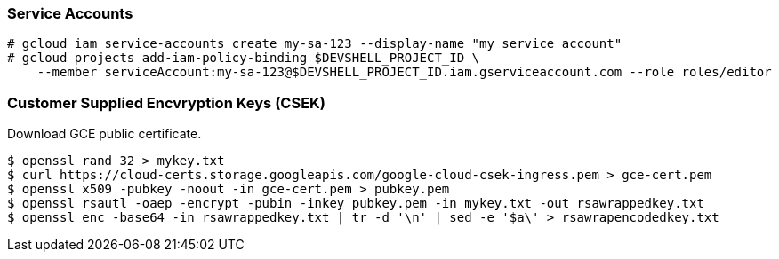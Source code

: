 === Service Accounts

```
# gcloud iam service-accounts create my-sa-123 --display-name "my service account"
# gcloud projects add-iam-policy-binding $DEVSHELL_PROJECT_ID \
    --member serviceAccount:my-sa-123@$DEVSHELL_PROJECT_ID.iam.gserviceaccount.com --role roles/editor

```

=== Customer Supplied Encvryption Keys (CSEK)

Download GCE public certificate.

```
$ openssl rand 32 > mykey.txt
$ curl https://cloud-certs.storage.googleapis.com/google-cloud-csek-ingress.pem > gce-cert.pem
$ openssl x509 -pubkey -noout -in gce-cert.pem > pubkey.pem
$ openssl rsautl -oaep -encrypt -pubin -inkey pubkey.pem -in mykey.txt -out rsawrappedkey.txt
$ openssl enc -base64 -in rsawrappedkey.txt | tr -d '\n' | sed -e '$a\' > rsawrapencodedkey.txt
```
